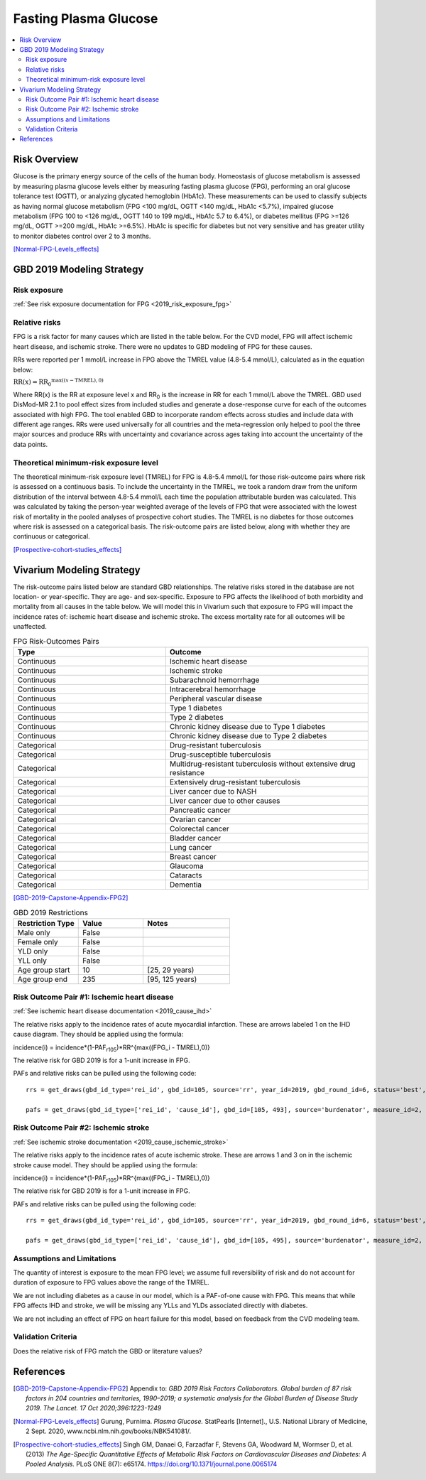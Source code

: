 .. _2019_risk_effect_fpg:

..
  Section title decorators for this document:

  ==============
  Document Title
  ==============

  Section Level 1
  ---------------

  Section Level 2
  +++++++++++++++

  Section Level 3
  ^^^^^^^^^^^^^^^

  Section Level 4
  ~~~~~~~~~~~~~~~

  Section Level 5
  '''''''''''''''

  The depth of each section level is determined by the order in which each
  decorator is encountered below. If you need an even deeper section level, just
  choose a new decorator symbol from the list here:
  https://docutils.sourceforge.io/docs/ref/rst/restructuredtext.html#sections
  And then add it to the list of decorators above.


======================
Fasting Plasma Glucose 
======================


.. contents::
   :local:
   :depth: 2

Risk Overview
-------------

Glucose is the primary energy source of the cells of the human body. Homeostasis of glucose metabolism is assessed by measuring plasma glucose levels either by 
measuring fasting plasma glucose (FPG), performing an oral glucose tolerance test (OGTT), or analyzing glycated hemoglobin (HbA1c). These measurements can be used 
to classify subjects as having normal glucose metabolism (FPG <100 mg/dL, OGTT <140 mg/dL, HbA1c <5.7%), impaired glucose metabolism (FPG 100 to <126 mg/dL, 
OGTT 140 to 199 mg/dL, HbA1c 5.7 to 6.4%), or diabetes mellitus (FPG >=126 mg/dL, OGTT >=200 mg/dL, HbA1c >=6.5%). HbA1c is specific for diabetes but not very sensitive 
and has greater utility to monitor diabetes control over 2 to 3 months.

[Normal-FPG-Levels_effects]_

GBD 2019 Modeling Strategy
--------------------------

Risk exposure
+++++++++++++

:ref:`See risk exposure documentation for FPG <2019_risk_exposure_fpg>`

Relative risks
++++++++++++++

FPG is a risk factor for many causes which are listed in the table 
below. For the CVD model, FPG will affect ischemic heart disease, 
and ischemic stroke. There were no updates to GBD modeling of FPG for these causes. 

RRs were reported per 1 mmol/L increase in FPG above the TMREL value 
(4.8-5.4 mmol/L), calculated as in the equation below: 

:math:`\text{RR(x)} = {\text{RR}_0}^{\max\left((x-\text{TMREL}), 0\right)}`

Where RR(x) is the RR at exposure level x and RR\ :sub:`0`\  is the 
increase in RR for each 1 mmol/L above the TMREL. GBD used 
DisMod-MR 2.1 to pool effect sizes from included studies and generate 
a dose-response curve for each of the outcomes associated with high FPG. 
The tool enabled GBD to incorporate random effects across studies and 
include data with different age ranges. RRs were used universally for 
all countries and the meta-regression only helped to pool the three 
major sources and produce RRs with uncertainty and covariance across 
ages taking into account the uncertainty of the data points. 



Theoretical minimum-risk exposure level
+++++++++++++++++++++++++++++++++++++++

The theoretical minimum-risk exposure level (TMREL) for FPG is 4.8-5.4 mmol/L for those risk-outcome pairs where risk is assessed on a continuous basis. To include the uncertainty 
in the TMREL, we took a random draw from the uniform distribution of 
the interval between 4.8-5.4 mmol/L each time the population 
attributable burden was calculated. This was calculated by taking the person-year 
weighted average of the levels of FPG that were associated with the lowest risk of mortality in the pooled analyses of prospective cohort studies. The TMREL is no diabetes for those outcomes where risk 
is assessed on a categorical basis. The risk-outcome pairs are listed below, along with whether they are continuous or categorical.  

[Prospective-cohort-studies_effects]_

Vivarium Modeling Strategy
--------------------------

The risk-outcome pairs listed below are standard GBD relationships. 
The relative risks stored in the database are not location- or 
year-specific. They are age- and sex-specific. Exposure to FPG 
affects the likelihood of both morbidity and mortality from all causes 
in the table below. We will model this in Vivarium such that exposure to 
FPG will impact the incidence rates of: ischemic heart disease and ischemic 
stroke. The excess mortality rate for all outcomes will 
be unaffected. 

.. list-table:: FPG Risk-Outcomes Pairs
   :widths: 15 20
   :header-rows: 1

   * - Type
     - Outcome
   * - Continuous
     - Ischemic heart disease
   * - Continuous
     - Ischemic stroke
   * - Continuous
     - Subarachnoid hemorrhage
   * - Continuous
     - Intracerebral hemorrhage
   * - Continuous
     - Peripheral vascular disease
   * - Continuous
     - Type 1 diabetes
   * - Continuous
     - Type 2 diabetes
   * - Continuous
     - Chronic kidney disease due to Type 1 diabetes
   * - Continuous
     - Chronic kidney disease due to Type 2 diabetes
   * - Categorical
     - Drug-resistant tuberculosis
   * - Categorical
     - Drug-susceptible tuberculosis
   * - Categorical
     - Multidrug-resistant tuberculosis without extensive drug resistance
   * - Categorical
     - Extensively drug-resistant tuberculosis
   * - Categorical
     - Liver cancer due to NASH
   * - Categorical
     - Liver cancer due to other causes
   * - Categorical
     - Pancreatic cancer
   * - Categorical
     - Ovarian cancer
   * - Categorical
     - Colorectal cancer
   * - Categorical
     - Bladder cancer
   * - Categorical
     - Lung cancer
   * - Categorical
     - Breast cancer
   * - Categorical
     - Glaucoma
   * - Categorical
     - Cataracts
   * - Categorical
     - Dementia

[GBD-2019-Capstone-Appendix-FPG2]_

.. list-table:: GBD 2019 Restrictions
   :widths: 15 15 20
   :header-rows: 1

   * - Restriction Type
     - Value
     - Notes
   * - Male only
     - False
     -
   * - Female only
     - False
     -
   * - YLD only
     - False
     -
   * - YLL only
     - False
     -
   * - Age group start
     - 10
     - [25, 29 years) 
   * - Age group end
     - 235
     - [95, 125 years) 


Risk Outcome Pair #1: Ischemic heart disease
++++++++++++++++++++++++++++++++++++++++++++

:ref:`See ischemic heart disease documentation <2019_cause_ihd>`

The relative risks apply to the incidence rates of acute 
myocardial infarction. These are arrows labeled 1 on the IHD cause diagram. They should be 
applied using the formula: 

incidence(i) = incidence*(1-PAF\ :sub:`r105`\)*RR^{max((FPG_i - TMREL),0)} 

The relative risk for GBD 2019 is for a 1-unit increase in FPG.

PAFs and relative risks can be pulled using the following code::

  rrs = get_draws(gbd_id_type='rei_id', gbd_id=105, source='rr', year_id=2019, gbd_round_id=6, status='best', decomp_step='step4') 

  pafs = get_draws(gbd_id_type=['rei_id', 'cause_id'], gbd_id=[105, 493], source='burdenator', measure_id=2, metric_id=2, year_id=2019, gbd_round_id=6, status='best', decomp_step='step5') 


Risk Outcome Pair #2: Ischemic stroke
+++++++++++++++++++++++++++++++++++++

:ref:`See ischemic stroke documentation <2019_cause_ischemic_stroke>`

The relative risks apply to the incidence rates of acute 
ischemic stroke. These are arrows 1 and 3 on in the ischemic 
stroke cause model. They should be applied using the formula: 

incidence(i) = incidence*(1-PAF\ :sub:`r105`\)*RR^{max((FPG_i - TMREL),0)} 

The relative risk for GBD 2019 is for a 1-unit increase in FPG. 

PAFs and relative risks can be pulled using the following code:: 

  rrs = get_draws(gbd_id_type='rei_id', gbd_id=105, source='rr', year_id=2019, gbd_round_id=6, status='best', decomp_step='step4') 

  pafs = get_draws(gbd_id_type=['rei_id', 'cause_id'], gbd_id=[105, 495], source='burdenator', measure_id=2, metric_id=2, year_id=2019, gbd_round_id=6, status='best', decomp_step='step5') 

Assumptions and Limitations
+++++++++++++++++++++++++++

The quantity of interest is exposure to the mean FPG level; we assume full reversibility of risk and do not account for duration of exposure to FPG values above the range of the TMREL. 

We are not including diabetes as a cause in our model, which is a PAF-of-one 
cause with FPG. This means that while FPG affects IHD and stroke, we will 
be missing any YLLs and YLDs associated directly with diabetes. 

We are not including an effect of FPG on heart failure for this model, based 
on feedback from the CVD modeling team. 

Validation Criteria
+++++++++++++++++++

Does the relative risk of FPG match the GBD or literature values? 


References
----------

.. [GBD-2019-Capstone-Appendix-FPG2]
   Appendix to: `GBD 2019 Risk Factors Collaborators. Global burden of 87 risk factors in 204 countries and territories, 1990–2019; a systematic analysis for the Global Burden of Disease Study 2019. The Lancet. 17 Oct 2020;396:1223-1249`

.. [Normal-FPG-Levels_effects]
    Gurung, Purnima. `Plasma Glucose.` StatPearls [Internet]., U.S. National Library of Medicine, 2 Sept. 2020, www.ncbi.nlm.nih.gov/books/NBK541081/. 

.. [Prospective-cohort-studies_effects]
    Singh GM, Danaei G, Farzadfar F, Stevens GA, Woodward M, Wormser D, et al. (2013) `The Age-Specific Quantitative Effects of Metabolic Risk Factors on Cardiovascular Diseases and Diabetes: A Pooled Analysis.` PLoS ONE 8(7): e65174. https://doi.org/10.1371/journal.pone.0065174
